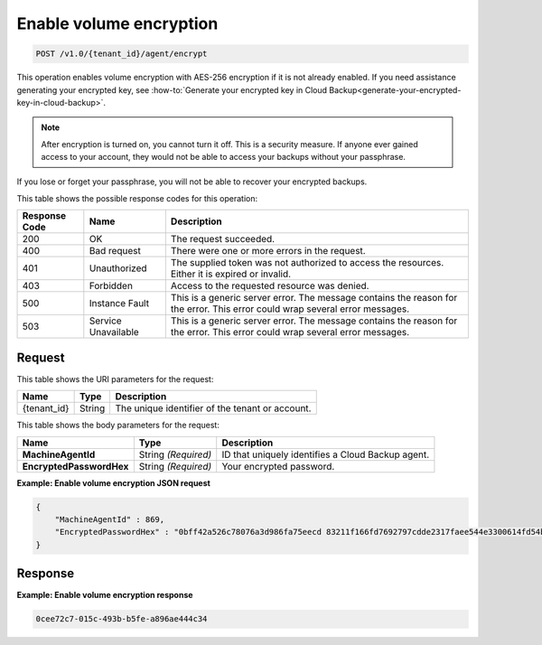 .. _enable-volume-encryption:

Enable volume encryption
~~~~~~~~~~~~~~~~~~~~~~~~

.. code::

    POST /v1.0/{tenant_id}/agent/encrypt

This operation enables volume encryption with AES-256 encryption if it is not
already enabled. If you need assistance generating your encrypted key, see
:how-to:`Generate your encrypted key in Cloud Backup<generate-your-encrypted-key-in-cloud-backup>`.

.. note::
   After encryption is turned on, you cannot turn it off. This is a security
   measure. If anyone ever gained access to your account, they would not be
   able to access your backups without your passphrase.

If you lose or forget your passphrase, you will not be able to recover your
encrypted backups.

This table shows the possible response codes for this operation:


+--------------------------+-------------------------+------------------------+
|Response Code             |Name                     |Description             |
+==========================+=========================+========================+
|200                       |OK                       |The request succeeded.  |
+--------------------------+-------------------------+------------------------+
|400                       |Bad request              |There were one or more  |
|                          |                         |errors in the request.  |
+--------------------------+-------------------------+------------------------+
|401                       |Unauthorized             |The supplied token was  |
|                          |                         |not authorized to access|
|                          |                         |the resources. Either it|
|                          |                         |is expired or invalid.  |
+--------------------------+-------------------------+------------------------+
|403                       |Forbidden                |Access to the requested |
|                          |                         |resource was denied.    |
+--------------------------+-------------------------+------------------------+
|500                       |Instance Fault           |This is a generic server|
|                          |                         |error. The message      |
|                          |                         |contains the reason for |
|                          |                         |the error. This error   |
|                          |                         |could wrap several error|
|                          |                         |messages.               |
+--------------------------+-------------------------+------------------------+
|503                       |Service Unavailable      |This is a generic server|
|                          |                         |error. The message      |
|                          |                         |contains the reason for |
|                          |                         |the error. This error   |
|                          |                         |could wrap several error|
|                          |                         |messages.               |
+--------------------------+-------------------------+------------------------+

Request
-------

This table shows the URI parameters for the request:

+--------------------------+-------------------------+------------------------+
|Name                      |Type                     |Description             |
+==========================+=========================+========================+
|{tenant_id}               |String                   |The unique identifier of|
|                          |                         |the tenant or account.  |
+--------------------------+-------------------------+------------------------+

This table shows the body parameters for the request:

+--------------------------+-------------------------+------------------------+
|Name                      |Type                     |Description             |
+==========================+=========================+========================+
|**MachineAgentId**        |String *(Required)*      |ID that uniquely        |
|                          |                         |identifies a Cloud      |
|                          |                         |Backup agent.           |
+--------------------------+-------------------------+------------------------+
|**EncryptedPasswordHex**  |String *(Required)*      |Your encrypted password.|
|                          |                         |                        |
+--------------------------+-------------------------+------------------------+

**Example: Enable volume encryption JSON request**

.. code::

   {
       "MachineAgentId" : 869,
       "EncryptedPasswordHex" : "0bff42a526c78076a3d986fa75eecd 83211f166fd7692797cdde2317faee544e3300614fd54b8c0d81f975 3e58cb1ffbd62d3faf0d2bf52e79ce5cd9c6d84b5295e3dea629e71b 0a5e26efda50ff8e05a5475bb7cbd553d238c05655f56ece2df070ce 374ff1e0724827c2300e373241e94c4bc13441561604e3e70b5034eb 58d717864f304c9c73b6d1d46c4276d7ec2f0e2bd9a42a8ab0ba99eb adda84f4cbb5b3611bd319627436246912139c2dde62bd00528b1464 20dceae949d1926ae05fc7df9b474e1ee176f89069fb424b12f8f357 e6e2909ba05152e9f72a68de0046b3e1520838ff5e723af02a96f51a c1e6ef4254226249b872676af76a319cbe"
   }

Response
--------

**Example: Enable volume encryption response**


.. code::

         0cee72c7-015c-493b-b5fe-a896ae444c34
